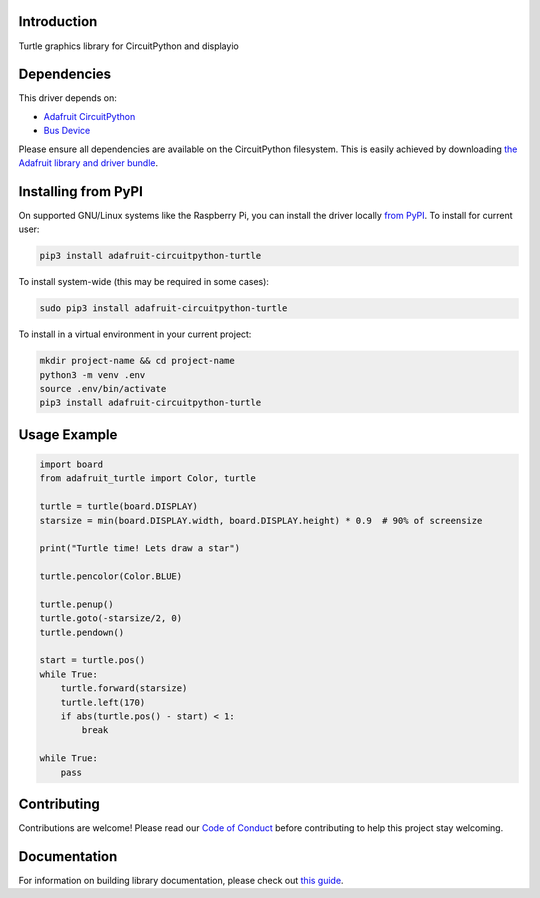 Introduction
============

.. image:: https://readthedocs.org/projects/adafruit-circuitpython-turtle/badge/?version=latest
    :target: https://circuitpython.readthedocs.io/projects/turtle/en/latest/
    :alt: Documentation Status

.. image:: https://img.shields.io/discord/327254708534116352.svg
    :target: https://discord.gg/nBQh6qu
    :alt: Discord

.. image:: https://github.com/adafruit/Adafruit_CircuitPython_turtle/workflows/Build%20CI/badge.svg
    :target: https://github.com/adafruit/Adafruit_CircuitPython_turtle/actions/
    :alt: Build Status

Turtle graphics library for CircuitPython and displayio


Dependencies
=============
This driver depends on:

* `Adafruit CircuitPython <https://github.com/adafruit/circuitpython>`_
* `Bus Device <https://github.com/adafruit/Adafruit_CircuitPython_BusDevice>`_

Please ensure all dependencies are available on the CircuitPython filesystem.
This is easily achieved by downloading
`the Adafruit library and driver bundle <https://github.com/adafruit/Adafruit_CircuitPython_Bundle>`_.

Installing from PyPI
=====================

On supported GNU/Linux systems like the Raspberry Pi, you can install the driver locally `from
PyPI <https://pypi.org/project/adafruit-circuitpython-turtle/>`_. To install for current user:

.. code-block:: shell

    pip3 install adafruit-circuitpython-turtle

To install system-wide (this may be required in some cases):

.. code-block:: shell

    sudo pip3 install adafruit-circuitpython-turtle

To install in a virtual environment in your current project:

.. code-block:: shell

    mkdir project-name && cd project-name
    python3 -m venv .env
    source .env/bin/activate
    pip3 install adafruit-circuitpython-turtle

Usage Example
=============

.. code-block:: python

    import board
    from adafruit_turtle import Color, turtle

    turtle = turtle(board.DISPLAY)
    starsize = min(board.DISPLAY.width, board.DISPLAY.height) * 0.9  # 90% of screensize

    print("Turtle time! Lets draw a star")

    turtle.pencolor(Color.BLUE)

    turtle.penup()
    turtle.goto(-starsize/2, 0)
    turtle.pendown()

    start = turtle.pos()
    while True:
        turtle.forward(starsize)
        turtle.left(170)
        if abs(turtle.pos() - start) < 1:
            break

    while True:
        pass

Contributing
============

Contributions are welcome! Please read our `Code of Conduct
<https://github.com/adafruit/Adafruit_CircuitPython_turtle/blob/master/CODE_OF_CONDUCT.md>`_
before contributing to help this project stay welcoming.

Documentation
=============

For information on building library documentation, please check out `this guide <https://learn.adafruit.com/creating-and-sharing-a-circuitpython-library/sharing-our-docs-on-readthedocs#sphinx-5-1>`_.
